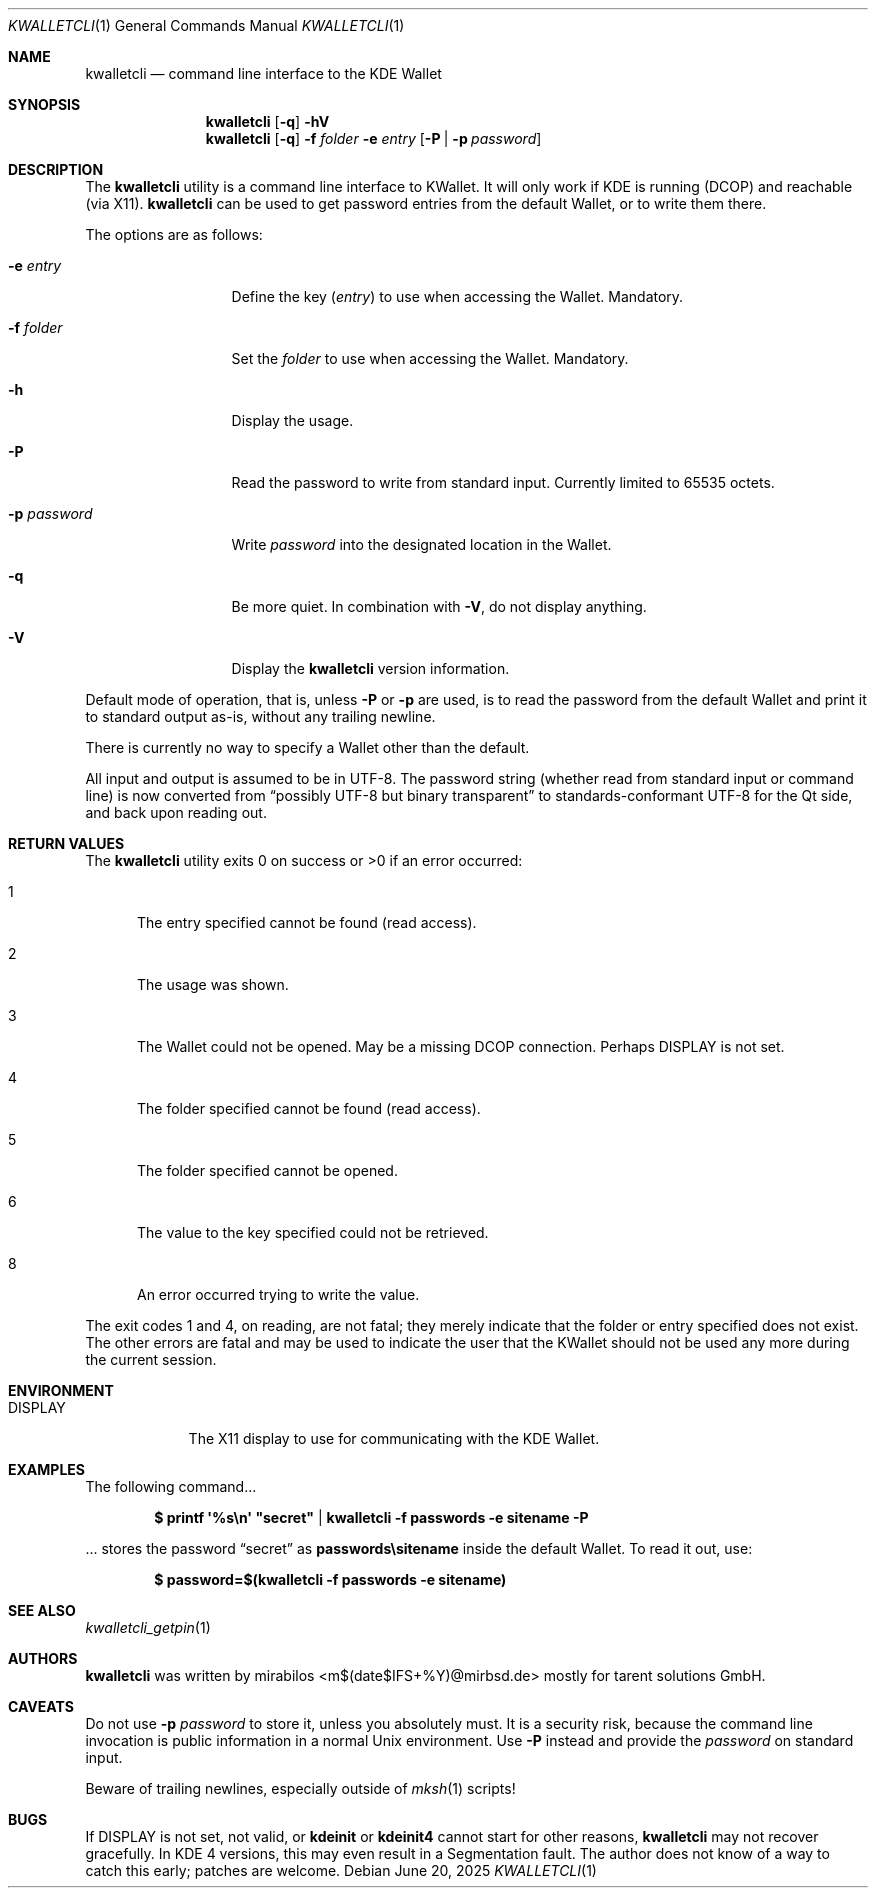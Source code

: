 .\" $MirOS: contrib/hosted/tg/code/kwalletcli/kwalletcli.1,v 1.28 2025/06/20 17:32:30 tg Exp $
.\"-
.\" Copyright © 2009, 2010, 2011, 2016, 2018
.\"	mirabilos <m$(date +%Y)@mirbsd.de>
.\"
.\" Provided that these terms and disclaimer and all copyright notices
.\" are retained or reproduced in an accompanying document, permission
.\" is granted to deal in this work without restriction, including un‐
.\" limited rights to use, publicly perform, distribute, sell, modify,
.\" merge, give away, or sublicence.
.\"
.\" This work is provided “AS IS” and WITHOUT WARRANTY of any kind, to
.\" the utmost extent permitted by applicable law, neither express nor
.\" implied; without malicious intent or gross negligence. In no event
.\" may a licensor, author or contributor be held liable for indirect,
.\" direct, other damage, loss, or other issues arising in any way out
.\" of dealing in the work, even if advised of the possibility of such
.\" damage or existence of a defect, except proven that it results out
.\" of said person’s immediate fault when using the work as intended.
.\"-
.\" $miros: contrib/samples/portmdoc,v 1.27 2025/06/20 17:30:44 tg Exp $
.\"-
.\" Copyright © 2008, 2009, 2010, 2016, 2018, 2020, 2023, 2025
.\"	mirabilos <m$(date +%Y)@mirbsd.de>
.\" Copyright © 1991, 1993
.\"	The Regents of the University of California. (Ⓕ 3-clause BSD)
.\" All rights reserved.
.\"
.\" Glue GNU groff (BSD and GNU mdoc both) to AT&T nroff (UCB mdoc).
.\" * ` generates ‘ in gnroff, so use \`
.\" * ' generates ’ in gnroff, \' generates ´, so use \*(aq
.\" * - generates ‐ in gnroff, \- generates −, so .tr it to -
.\"   thus use - for hyphens and \- for minus signs and option dashes
.\" * ~ is size-reduced and placed atop in groff, so use \*(TI
.\" * ^ is size-reduced and placed atop in groff, so use \*(ha
.\" * \(en does not work in nroff, so use \*(en for a solo en dash
.\" *   and \*(EM for a correctly spaced em dash (omit space around!)
.\" * <>| are problematic, so redefine and use \*(Lt\*(Gt\*(Ba
.\" Also make sure to use \& *before* a punctuation char that is to not
.\" be interpreted as punctuation, and especially with two-letter words
.\" but also (after) a period that does not end a sentence (“e.g.\&”).
.\"-
.\"
.\" Implement .Dd with the Mdocdate RCS keyword
.\"
.rn Dd xD
.de Dd
.ie \\$1$Mdocdate: \{\
.	xD \\$2 \\$3, \\$4
.\}
.el .xD \\$1 \\$2 \\$3
..
.\"
.\" .Dd must come before most everything, because when called
.\" with -mandoc it loads -mdoc via .so in .Dd (first macro).
.\"
.Dd $Mdocdate: June 20 2025 $
.\"
.\" Check which macro package we use, and do other -mdoc setup.
.\"
.ie \n(.g \{\
.	if n .ss \n[.ss] 0
.	if \*[.T]ascii .tr \-\N'45'
.	if \*[.T]latin1 .tr \-\N'45'
.	if \*[.T]utf8 .tr \-\N'45'
.	if \*[.T]utf8 .tr \(la\*(Lt
.	if \*[.T]utf8 .tr \(ra\*(Gt
.	ds <= \(<=
.	ds >= \(>=
.	ds Rq \(rq
.	ds Lq \(lq
.	ds sL \(aq
.	ds sR \(aq
.	if \*[.T]utf8 .ds sL `
.	if \*[.T]ps .ds sL `
.	if \*[.T]utf8 .ds sR '
.	if \*[.T]ps .ds sR '
.	ds aq \(aq
.	ds TI \(ti
.	ds ha \(ha
.	ds en \(en
.	ie d volume-ds-1 .ds tT gnu
.	el .ie d doc-volume-ds-1 .ds tT gnp
.	el .ds tT bsd
.\}
.el \{\
.	ds aq '
.	ds TI ~
.	ds ha ^
.	ds en \(em
.	ds tT ucb
.\}
.ie n \{\
.	ds EM \ \(em\ \&
.\}
.el \{\
.	ds EM \f(TR\|\(em\|\fP\&
.\}
.\"
.\" Add UCB mdoc compatibility to GNU mdoc
.\" Implement .Mx (MirBSD)
.\"
.ie "\*(tT"gnu" \{\
.	ds sP \s0
.	ds tN \*[Tn-font-size]
.	eo
.	de Mx
.	nr curr-font \n[.f]
.	nr curr-size \n[.ps]
.	ds str-Mx \f[\n[curr-font]]\s[\n[curr-size]u]
.	ds str-Mx1 \*(tN\%MirBSD\*[str-Mx]
.	if !\n[arg-limit] \
.	if \n[.$] \{\
.	ds macro-name Mx
.	parse-args \$@
.	\}
.	if (\n[arg-limit] > \n[arg-ptr]) \{\
.	nr arg-ptr +1
.	ie (\n[type\n[arg-ptr]] == 2) \
.	ds str-Mx1 \*(tN\%MirBSD\~#\*[arg\n[arg-ptr]]\*[str-Mx]
.	el \
.	nr arg-ptr -1
.	\}
.	ds arg\n[arg-ptr] "\*[str-Mx1]
.	nr type\n[arg-ptr] 2
.	ds space\n[arg-ptr] "\*[space]
.	nr num-args (\n[arg-limit] - \n[arg-ptr])
.	nr arg-limit \n[arg-ptr]
.	if \n[num-args] \
.	parse-space-vector
.	print-recursive
..
.	de Aq
.	if !\n[arg-limit] \
.	ds macro-name Aq
.	ie \n[in-authors-section] \{\
.		ds quote-left \*(Lt
.		ds quote-right \*(Gt
.	\}
.	el \{\
.		ds quote-left \[la]
.		ds quote-right \[ra]
.	\}
.	enclose-string \$@
..
.	ec
.\}
.el .ie "\*(tT"gnp" \{\
.	ds sP \s0
.	ie t .ds tN \s[(\n[.ps]u-1z)]
.	el .ds tN
.	eo
.	de Mx
.	nr doc-curr-font \n[.f]
.	nr doc-curr-size \n[.ps]
.	ds doc-str-Mx \f[\n[doc-curr-font]]\s[\n[doc-curr-size]u]
.	ds doc-str-Mx1 \*(tN\%MirBSD\*[doc-str-Mx]
.	if !\n[doc-arg-limit] \
.	if \n[.$] \{\
.	ds doc-macro-name Mx
.	doc-parse-args \$@
.	\}
.	if (\n[doc-arg-limit] > \n[doc-arg-ptr]) \{\
.	nr doc-arg-ptr +1
.	ie (\n[doc-type\n[doc-arg-ptr]] == 2) \
.	ds doc-str-Mx1 \*(tN\%MirBSD\~#\*[doc-arg\n[doc-arg-ptr]]\*[doc-str-Mx]
.	el \
.	nr doc-arg-ptr -1
.	\}
.	ds doc-arg\n[doc-arg-ptr] "\*[doc-str-Mx1]
.	nr doc-type\n[doc-arg-ptr] 2
.	ds doc-space\n[doc-arg-ptr] "\*[doc-space]
.	nr doc-num-args (\n[doc-arg-limit] - \n[doc-arg-ptr])
.	nr doc-arg-limit \n[doc-arg-ptr]
.	if \n[doc-num-args] \
.	doc-parse-space-vector
.	doc-print-recursive
..
.	am1 Sh
.	if d doc-sec-head .if !"\*[doc-sec-head]"" \{\
.		if "\*[doc-sec-head]"\*[doc-section-synopsis]" .na
.		if "\*[doc-sec-head]"\*[doc-section-see-also]" .na
.	\}
..
.	ec
.\}
.el \{\
.	de Mx
.	nr cF \\n(.f
.	nr cZ \\n(.s
.	ds aa \&\f\\n(cF\s\\n(cZ
.	if \\n(aC==0 \{\
.		ie \\n(.$==0 \&\\*(tNMirBSD\\*(aa
.		el .aV \\$1 \\$2 \\$3 \\$4 \\$5 \\$6 \\$7 \\$8 \\$9
.	\}
.	if \\n(aC>\\n(aP \{\
.		nr aP \\n(aP+1
.		ie \\n(C\\n(aP==2 \{\
.			nr xX 0
.			nr xX 1+\\*(A\\n(aP
.			as b1 \&\\*(tNMirBSD\ \&
.			if \\n(xX>0 .as b1 #\&
.			as b1 \&\\*(A\\n(aP\\*(aa
.			rr xX
.			ie \\n(aC>\\n(aP \{\
.				nr aP \\n(aP+1
.				nR
.			\}
.			el .aZ
.		\}
.		el \{\
.			as b1 \&\\*(tNMirBSD\\*(aa
.			nR
.		\}
.	\}
..
.\}
.\" </MirCVS://contrib/samples/portmdoc>
.\"-
.Dt KWALLETCLI 1
.Os
.Sh NAME
.Nm kwalletcli
.Nd command line interface to the KDE Wallet
.Sh SYNOPSIS
.Nm
.Op Fl q
.Fl hV
.Nm
.Op Fl q
.Fl f Ar folder
.Fl e Ar entry
.Op Fl P | p Ar password
.Sh DESCRIPTION
The
.Nm
utility is a command line interface to KWallet.
It will only work if KDE is running (DCOP) and reachable (via X11).
.Nm
can be used to get password entries from the default Wallet,
or to write them there.
.Pp
The options are as follows:
.Bl -tag -width xPxpassword
.It Fl e Ar entry
Define the key
.Pq Ar entry
to use when accessing the Wallet.
Mandatory.
.It Fl f Ar folder
Set the
.Ar folder
to use when accessing the Wallet.
Mandatory.
.It Fl h
Display the usage.
.It Fl P
Read the password to write from standard input.
Currently limited to 65535 octets.
.It Fl p Ar password
Write
.Ar password
into the designated location in the Wallet.
.It Fl q
Be more quiet.
In combination with
.Fl V ,
do not display anything.
.It Fl V
Display the
.Nm
version information.
.El
.Pp
Default mode of operation, that is, unless
.Fl P
or
.Fl p
are used, is to read the password from the default Wallet
and print it to standard output as-is, without any
trailing newline.
.Pp
There is currently no way to specify a Wallet other than the default.
.Pp
All input and output is assumed to be in UTF-8.
The password string (whether read from standard input or command line)
is now converted from
.Dq possibly UTF-8 but binary transparent
to standards-conformant UTF-8 for the Qt side, and back upon reading out.
.Sh RETURN VALUES
The
.Nm
utility exits 0 on success or \*(Gt0 if an error occurred:
.Bl -tag -width xxx
.It 1
The entry specified cannot be found (read access).
.It 2
The usage was shown.
.It 3
The Wallet could not be opened.
May be a missing DCOP connection.
Perhaps
.Ev DISPLAY
is not set.
.It 4
The folder specified cannot be found (read access).
.It 5
The folder specified cannot be opened.
.It 6
The value to the key specified could not be retrieved.
.It 8
An error occurred trying to write the value.
.El
.Pp
The exit codes 1 and 4, on reading, are not fatal; they merely indicate
that the folder or entry specified does not exist.
The other errors are fatal and may be used to indicate the user that the
KWallet should not be used any more during the current session.
.Sh ENVIRONMENT
.Bl -tag -width DISPLAY
.It Ev DISPLAY
The X11 display to use for communicating with the KDE Wallet.
.El
.Sh EXAMPLES
The following command...
.Pp
.Dl "$ printf \*(aq%s\en\*(aq" \&"secret\&" "\*(Ba kwalletcli \-f passwords \-e sitename \-P"
.Pp
\&... stores the password
.Dq secret
as
.Li passwords\esitename
inside the default Wallet.
To read it out, use:
.Pp
.Dl $ password=$(kwalletcli \-f passwords \-e sitename)
.Sh SEE ALSO
.Xr kwalletcli_getpin 1
.Sh AUTHORS
.Nm
was written by
.An mirabilos Aq m$(date$IFS+%Y)@mirbsd.de
mostly for tarent solutions GmbH.
.Sh CAVEATS
Do not use
.Fl p Ar password
to store it, unless you absolutely must.
It is a security risk, because the command line invocation
is public information in a normal Unix environment.
Use
.Fl P
instead and provide the
.Ar password
on standard input.
.Pp
Beware of trailing newlines, especially outside of
.Xr mksh 1
scripts!
.Sh BUGS
If
.Ev DISPLAY
is not set, not valid, or
.Nm kdeinit
or
.Nm kdeinit4
cannot start for other reasons,
.Nm
may not recover gracefully.
In KDE 4 versions, this may even result in a Segmentation fault.
The author does not know of a way to catch this early; patches are welcome.
